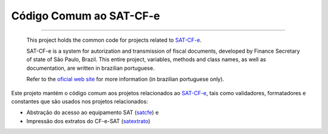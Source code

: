 
Código Comum ao SAT-CF-e
========================

.. image:: https://img.shields.io/badge/status-planning-red.svg
    :target: https://pypi.python.org/pypi/satcomum/
    :alt: Development status

.. image:: https://img.shields.io/badge/python%20version-2.7-blue.svg
    :target: https://pypi.python.org/pypi/satcomum/
    :alt: Supported Python versions

.. image:: https://img.shields.io/pypi/l/satextrato.svg
    :target: https://pypi.python.org/pypi/satcomum/
    :alt: License

.. image:: https://img.shields.io/pypi/v/satextrato.svg
    :target: https://pypi.python.org/pypi/satcomum/
    :alt: Latest version

-------

    This project holds the common code for projects related to `SAT-CF-e`_.

    SAT-CF-e is a system for autorization and transmission of fiscal documents,
    developed by Finance Secretary of state of São Paulo, Brazil. This entire
    project, variables, methods and class names, as well as documentation, are
    written in brazilian portuguese.

    Refer to the `oficial web site <http://www.fazenda.sp.gov.br/sat/>`_ for
    more information (in brazilian portuguese only).

Este projeto mantém o código comum aos projetos relacionados ao `SAT-CF-e`_,
tais como validadores, formatadores e constantes que são usados nos projetos
relacionados:

* Abstração do acesso ao equipamento SAT (`satcfe`_) e
* Impressão dos extratos do CF-e-SAT (`satextrato`_)

.. _`SAT-CF-e`: http://www.fazenda.sp.gov.br/sat/
.. _`satcfe`: https://github.com/base4sistemas/satcfe
.. _`satextrato`: https://github.com/base4sistemas/satextrato
